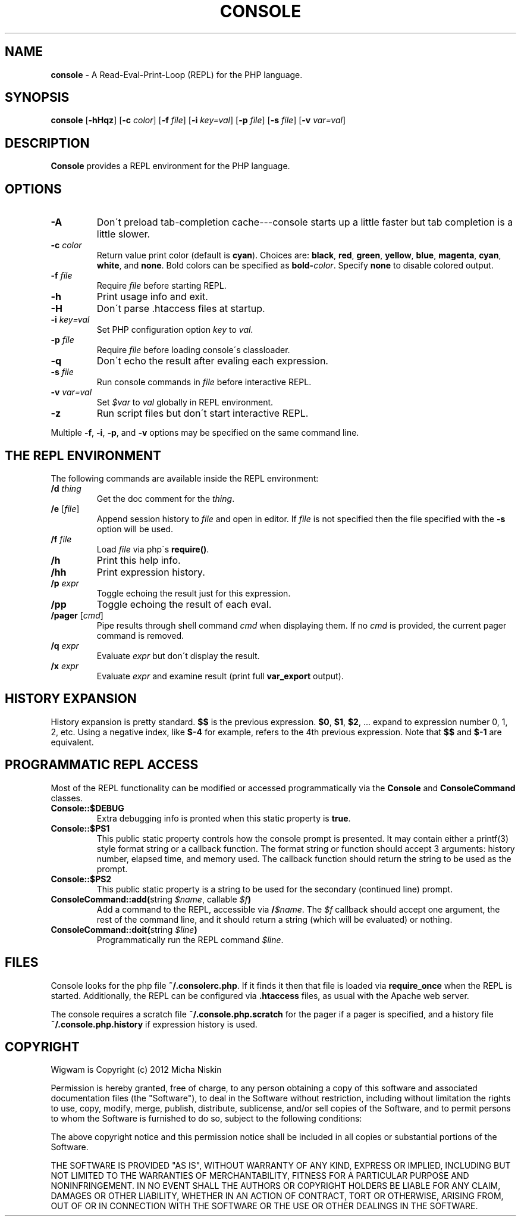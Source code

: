 .\" generated with Ronn/v0.7.3
.\" http://github.com/rtomayko/ronn/tree/0.7.3
.
.TH "CONSOLE" "1" "March 2013" "" ""
.
.SH "NAME"
\fBconsole\fR \- A Read\-Eval\-Print\-Loop (REPL) for the PHP language\.
.
.SH "SYNOPSIS"
\fBconsole\fR [\fB\-hHqz\fR] [\fB\-c\fR \fIcolor\fR] [\fB\-f\fR \fIfile\fR] [\fB\-i\fR \fIkey=val\fR] [\fB\-p\fR \fIfile\fR] [\fB\-s\fR \fIfile\fR] [\fB\-v\fR \fIvar=val\fR]
.
.SH "DESCRIPTION"
\fBConsole\fR provides a REPL environment for the PHP language\.
.
.SH "OPTIONS"
.
.TP
\fB\-A\fR
Don\'t preload tab\-completion cache\-\-\-console starts up a little faster but tab completion is a little slower\.
.
.TP
\fB\-c\fR \fIcolor\fR
Return value print color (default is \fBcyan\fR)\. Choices are: \fBblack\fR, \fBred\fR, \fBgreen\fR, \fByellow\fR, \fBblue\fR, \fBmagenta\fR, \fBcyan\fR, \fBwhite\fR, and \fBnone\fR\. Bold colors can be specified as \fBbold\-\fR\fIcolor\fR\. Specify \fBnone\fR to disable colored output\.
.
.TP
\fB\-f\fR \fIfile\fR
Require \fIfile\fR before starting REPL\.
.
.TP
\fB\-h\fR
Print usage info and exit\.
.
.TP
\fB\-H\fR
Don\'t parse \.htaccess files at startup\.
.
.TP
\fB\-i\fR \fIkey=val\fR
Set PHP configuration option \fIkey\fR to \fIval\fR\.
.
.TP
\fB\-p\fR \fIfile\fR
Require \fIfile\fR before loading console\'s classloader\.
.
.TP
\fB\-q\fR
Don\'t echo the result after evaling each expression\.
.
.TP
\fB\-s\fR \fIfile\fR
Run console commands in \fIfile\fR before interactive REPL\.
.
.TP
\fB\-v\fR \fIvar=val\fR
Set \fI$var\fR to \fIval\fR globally in REPL environment\.
.
.TP
\fB\-z\fR
Run script files but don\'t start interactive REPL\.
.
.P
Multiple \fB\-f\fR, \fB\-i\fR, \fB\-p\fR, and \fB\-v\fR options may be specified on the same command line\.
.
.SH "THE REPL ENVIRONMENT"
The following commands are available inside the REPL environment:
.
.TP
\fB/d\fR \fIthing\fR
Get the doc comment for the \fIthing\fR\.
.
.TP
\fB/e\fR [\fIfile\fR]
Append session history to \fIfile\fR and open in editor\. If \fIfile\fR is not specified then the file specified with the \fB\-s\fR option will be used\.
.
.TP
\fB/f\fR \fIfile\fR
Load \fIfile\fR via php\'s \fBrequire()\fR\.
.
.TP
\fB/h\fR
Print this help info\.
.
.TP
\fB/hh\fR
Print expression history\.
.
.TP
\fB/p\fR \fIexpr\fR
Toggle echoing the result just for this expression\.
.
.TP
\fB/pp\fR
Toggle echoing the result of each eval\.
.
.TP
\fB/pager\fR [\fIcmd\fR]
Pipe results through shell command \fIcmd\fR when displaying them\. If no \fIcmd\fR is provided, the current pager command is removed\.
.
.TP
\fB/q\fR \fIexpr\fR
Evaluate \fIexpr\fR but don\'t display the result\.
.
.TP
\fB/x\fR \fIexpr\fR
Evaluate \fIexpr\fR and examine result (print full \fBvar_export\fR output)\.
.
.SH "HISTORY EXPANSION"
History expansion is pretty standard\. \fB$$\fR is the previous expression\. \fB$0\fR, \fB$1\fR, \fB$2\fR, \.\.\. expand to expression number 0, 1, 2, etc\. Using a negative index, like \fB$\-4\fR for example, refers to the 4th previous expression\. Note that \fB$$\fR and \fB$\-1\fR are equivalent\.
.
.SH "PROGRAMMATIC REPL ACCESS"
Most of the REPL functionality can be modified or accessed programmatically via the \fBConsole\fR and \fBConsoleCommand\fR classes\.
.
.TP
\fBConsole::$DEBUG\fR
Extra debugging info is pronted when this static property is \fBtrue\fR\.
.
.TP
\fBConsole::$PS1\fR
This public static property controls how the console prompt is presented\. It may contain either a printf(3) style format string or a callback function\. The format string or function should accept 3 arguments: history number, elapsed time, and memory used\. The callback function should return the string to be used as the prompt\.
.
.TP
\fBConsole::$PS2\fR
This public static property is a string to be used for the secondary (continued line) prompt\.
.
.TP
\fBConsoleCommand::add(\fRstring \fI$name\fR, callable \fI$f\fR\fB)\fR
Add a command to the REPL, accessible via \fB/\fR\fI$name\fR\. The \fI$f\fR callback should accept one argument, the rest of the command line, and it should return a string (which will be evaluated) or nothing\.
.
.TP
\fBConsoleCommand::doit(\fRstring \fI$line\fR\fB)\fR
Programmatically run the REPL command \fI$line\fR\.
.
.SH "FILES"
Console looks for the php file \fB~/\.consolerc\.php\fR\. If it finds it then that file is loaded via \fBrequire_once\fR when the REPL is started\. Additionally, the REPL can be configured via \fB\.htaccess\fR files, as usual with the Apache web server\.
.
.P
The console requires a scratch file \fB~/\.console\.php\.scratch\fR for the pager if a pager is specified, and a history file \fB~/\.console\.php\.history\fR if expression history is used\.
.
.SH "COPYRIGHT"
Wigwam is Copyright (c) 2012 Micha Niskin
.
.P
Permission is hereby granted, free of charge, to any person obtaining a copy of this software and associated documentation files (the "Software"), to deal in the Software without restriction, including without limitation the rights to use, copy, modify, merge, publish, distribute, sublicense, and/or sell copies of the Software, and to permit persons to whom the Software is furnished to do so, subject to the following conditions:
.
.P
The above copyright notice and this permission notice shall be included in all copies or substantial portions of the Software\.
.
.P
THE SOFTWARE IS PROVIDED "AS IS", WITHOUT WARRANTY OF ANY KIND, EXPRESS OR IMPLIED, INCLUDING BUT NOT LIMITED TO THE WARRANTIES OF MERCHANTABILITY, FITNESS FOR A PARTICULAR PURPOSE AND NONINFRINGEMENT\. IN NO EVENT SHALL THE AUTHORS OR COPYRIGHT HOLDERS BE LIABLE FOR ANY CLAIM, DAMAGES OR OTHER LIABILITY, WHETHER IN AN ACTION OF CONTRACT, TORT OR OTHERWISE, ARISING FROM, OUT OF OR IN CONNECTION WITH THE SOFTWARE OR THE USE OR OTHER DEALINGS IN THE SOFTWARE\.
